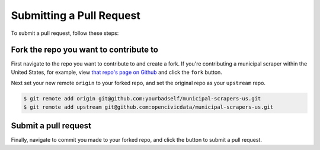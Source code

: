 .. _pull_request:

Submitting a Pull Request
=====================================

To submit a pull request, follow these steps:

Fork the repo you want to contribute to
---------------------------------------------

First navigate to the repo you want to contribute to and create a fork. If you're contributing a municipal scraper within the United States, for example, view `that repo's page on Github <https://github.com/opencivicdata/municipal-scrapers-us>`_ and click the ``fork`` button.

Next set your new remote ``origin`` to your forked repo, and set the original repo as your ``upstream`` repo.

.. code-block:: bash

    $ git remote add origin git@github.com:yourbadself/municipal-scrapers-us.git
    $ git remote add upstream git@github.com:opencivicdata/municipal-scrapers-us.git

.. seealso::

  Github's docs on forking a repo:
    `https://help.github.com/articles/fork-a-repo <https://help.github.com/articles/fork-a-repo>`_

Submit a pull request
------------------------------------------------------------------------

Finally, navigate to commit you made to your forked repo, and click the button to submit a pull request.

.. seealso::

  Github's docs on using pull request:
    `https://help.github.com/articles/fork-a-repo <https://help.github.com/articles/fork-a-repo>`_

